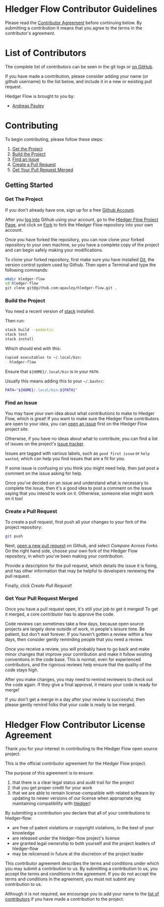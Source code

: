 #+STARTUP: showall

* Hledger Flow Contributor Guidelines
  :PROPERTIES:
  :CUSTOM_ID: hledger-flow-contributor-guidelines
  :END:

Please read the [[#hledger-flow-contributor-agreement][Contributor Agreement]] before continuing below.
By submitting a contribution it means that you agree to the terms in the
contributor's agreement.

* List of Contributors
  :PROPERTIES:
  :CUSTOM_ID: list-of-contributors
  :END:

The complete list of contributors can be seen in the git logs or
[[https://github.com/apauley/hledger-flow/graphs/contributors][on GitHub]].

If you have made a contribution, please consider adding your name (or github
username) to the list below, and include it in a new or existing pull request.

Hledger Flow is brought to you by:
- [[https://github.com/apauley][Andreas Pauley]]

* Contributing
  :PROPERTIES:
  :CUSTOM_ID: contributing
  :END:

To begin contributing, please follow these steps:

1. [[#get-the-project][Get the Project]]
2. [[#build-the-project][Build the Project]]
3. [[#find-an-issue][Find an Issue]]
4. [[#create-a-pull-request][Create a Pull Request]]
5. [[#get-your-pull-request-merged][Get Your Pull Request Merged]]

** Getting Started
   :PROPERTIES:
   :CUSTOM_ID: getting-started
   :END:

*** Get The Project
    :PROPERTIES:
    :CUSTOM_ID: get-the-project
    :END:

If you don't already have one, sign up for a free
[[https://github.com/join][Github Account]].

After you [[https://github.com/login][log into]] Github using your
account, go to the [[https://github.com/apauley/hledger-flow][Hledger Flow Project Page]], and click on [[https://github.com/apauley/hledger-flow/fork][Fork]] to fork the
Hledger Flow repository into your own account.

Once you have forked the repository, you can now clone your forked
repository to your own machine, so you have a complete copy of the
project and can begin safely making your modifications.

To clone your forked repository, first make sure you have installed
[[https://git-scm.com/downloads][Git]], the version control system used
by Github. Then open a Terminal and type the following commands:

#+BEGIN_SRC sh
    mkdir hledger-flow
    cd hledger-flow
    git clone git@github.com:apauley/hledger-flow.git .
#+END_SRC

*** Build the Project
    :PROPERTIES:
    :CUSTOM_ID: build-the-project
    :END:

You need a recent version of [[https://docs.haskellstack.org/en/stable/README/][stack]] installed.

Then run:

#+NAME: stack-build
#+BEGIN_SRC sh
    stack build --pedantic
    stack test
    stack install
#+END_SRC

Which should end with this:

#+BEGIN_SRC org
    Copied executables to ~/.local/bin:
    - hledger-flow
#+END_SRC

Ensure that =${HOME}/.local/bin= is in your =PATH=.

Usually this means adding this to your =~/.bashrc=:

#+BEGIN_SRC sh
    PATH="${HOME}/.local/bin:${PATH}"
#+END_SRC

*** Find an Issue
    :PROPERTIES:
    :CUSTOM_ID: find-an-issue
    :END:

You may have your own idea about what contributions to make to Hledger
Flow, which is great! If you want to make sure the Hledger Flow
contributors are open to your idea, you can
[[https://github.com/apauley/hledger-flow/issues/new][open an issue]]
first on the Hledger Flow project site.

Otherwise, if you have no ideas about what to contribute, you can find a
list of issues on the project's [[https://github.com/apauley/hledger-flow/issues][issue tracker]].

Issues are tagged with various labels, such as =good first issue= or
=help wanted=, which can help you find issues that are a fit for you.

If some issue is confusing or you think you might need help, then just
post a comment on the issue asking for help.

Once you've decided on an issue and understand what is necessary to
complete the issue, then it's a good idea to post a comment on the issue
saying that you intend to work on it. Otherwise, someone else might work
on it too!

*** Create a Pull Request
    :PROPERTIES:
    :CUSTOM_ID: create-a-pull-request
    :END:

To create a pull request, first push all your changes to your fork of
the project repository:

#+BEGIN_SRC sh
    git push
#+END_SRC

Next, [[https://github.com/apauley/hledger-flow/compare][open a new pull request]] on Github, and select /Compare Across Forks/.
On the right hand side, choose your own fork of the Hledger Flow repository,
in which you've been making your contribution.

Provide a description for the pull request, which details the issue it
is fixing, and has other information that may be helpful to developers
reviewing the pull request.

Finally, click /Create Pull Request/!

*** Get Your Pull Request Merged
    :PROPERTIES:
    :CUSTOM_ID: get-your-pull-request-merged
    :END:

Once you have a pull request open, it's still your job to get it merged!
To get it merged, a core contributor has to approve the code.

Code reviews can sometimes take a few days, because open source projects
are largely done outside of work, in people's leisure time. Be patient,
but don't wait forever. If you haven't gotten a review within a few
days, then consider gently reminding people that you need a review.

Once you receive a review, you will probably have to go back and make
minor changes that improve your contribution and make it follow existing
conventions in the code base. This is normal, even for experienced
contributors, and the rigorous reviews help ensure that the quality of
the code stays high.

After you make changes, you may need to remind reviewers to check out
the code again. If they give a final approval, it means your code is
ready for merge!

If you don't get a merge in a day after your review is successful, then
please gently remind folks that your code is ready to be merged.


* Hledger Flow Contributor License Agreement
  :PROPERTIES:
  :CUSTOM_ID: hledger-flow-contributor-agreement
  :END:

Thank you for your interest in contributing to the Hledger Flow open
source project.

This is the official contributor agreement for the Hledger Flow project.

The purpose of this agreement is to ensure:
1. that there is a clear legal status and audit trail for the project
2. that you get proper credit for your work
3. that we are able to remain license-compatible with related software by
   updating to newer versions of our license when appropriate (eg maintaining
   compatibility with [[https://hledger.org/][hledger]])

By submitting a contribution you declare that all of your contributions to
hledger-flow:
- are free of patent violations or copyright violations, to the best of your knowledge
- are released under the hledger-flow project's license
- are granted legal ownership to both yourself and the project leaders of hledger-flow
- may be relicensed in future at the discretion of the project leader

This contributor agreement describes the terms and conditions under which you
may submit a contribution to us. By submitting a contribution to us, you accept
the terms and conditions in the agreement. If you do not accept the terms and
conditions in the agreement, you must not submit any contribution to us.

Although it is not required, we encourage you to add your name to the
[[#list-of-contributors][list of contributors]] if you have made a contribution to the project.
